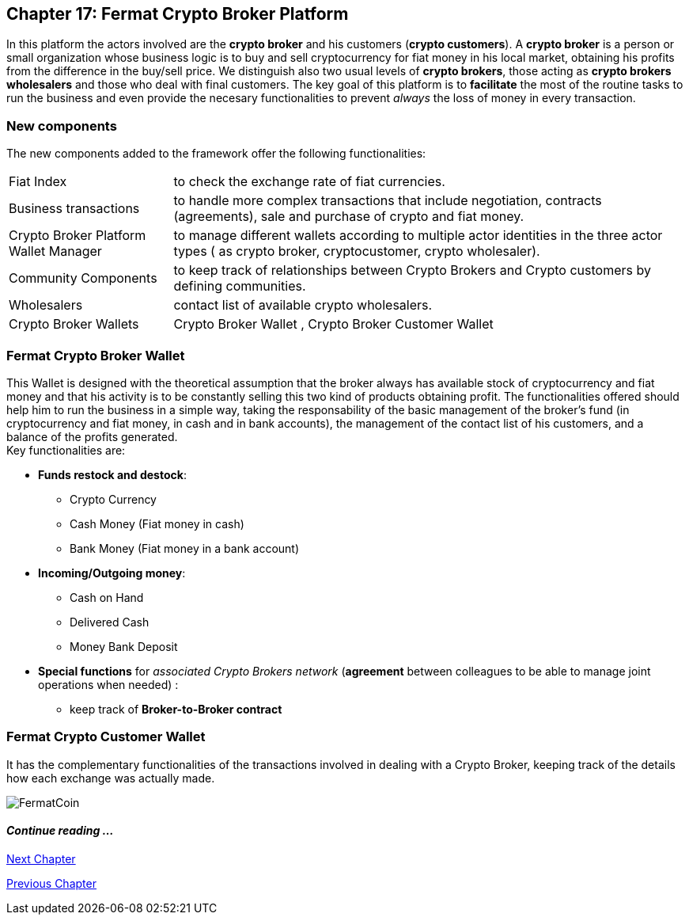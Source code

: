 == Chapter 17: Fermat Crypto Broker Platform
In this platform the actors involved are the *crypto broker* and his customers (*crypto customers*). A *crypto broker* is a person or small organization whose business logic is to buy and sell cryptocurrency for fiat money in his local market, obtaining his profits from the difference in the buy/sell price. We distinguish also two usual levels of *crypto brokers*, those acting as *crypto brokers wholesalers* and those who deal with final customers. The key goal of this platform is to *facilitate* the most of the routine tasks to run the business and even provide the necesary functionalities to prevent _always_ the loss of money in every transaction.   

=== New components
The new components added to the framework offer the following functionalities:
[horizontal]
Fiat Index :: to check the exchange rate of fiat currencies.
Business transactions :: to handle more complex transactions that include negotiation, contracts (agreements), sale and purchase of crypto and fiat money.
Crypto Broker Platform Wallet Manager :: to manage different wallets according to multiple actor identities in the three actor types ( as crypto broker, cryptocustomer, crypto wholesaler).
Community Components  :: to keep track of relationships between Crypto Brokers and Crypto customers by defining communities.
Wholesalers :: contact list of available crypto wholesalers.
Crypto Broker Wallets :: Crypto Broker Wallet , Crypto Broker Customer Wallet +

=== Fermat Crypto Broker Wallet
This Wallet is designed with the theoretical assumption that the broker always has available stock of cryptocurrency and fiat money and that his activity is to be constantly selling this two kind of products obtaining profit. The functionalities offered should help him to run the business in a simple way, taking the responsability of the basic management of the broker's fund (in cryptocurrency and fiat money, in cash and in bank accounts), the management of the contact list of his customers, and a balance of the profits generated. +
Key functionalities are:

* *Funds restock and destock*:
** Crypto Currency 
** Cash Money (Fiat money in cash)
** Bank Money (Fiat money in a bank account)
* *Incoming/Outgoing money*: 
** Cash on Hand 
** Delivered Cash
** Money Bank Deposit 
* *Special functions* for _associated Crypto Brokers network_ (*agreement* between colleagues to be able to manage joint operations when needed) :
** keep track of *Broker-to-Broker contract*



=== Fermat Crypto Customer Wallet
It has the complementary functionalities of the transactions involved in dealing with a Crypto Broker, keeping track of the details how each exchange was actually made.

////
=== _Actor Network Service layer_
Crypto Broker :: 
Crypto Customer :: +

=== _Identity layer_
Crypto Broker :: 
Crypto Customer :: +

=== _World layer_
Fiat Index :: +

=== _Wallet layer_
Crypto Broker :: +

=== _Contract layer_
Customer Broker Crypto Money Purchase ::
Customer Broker Cash Money Purchase ::
Customer Broker Bank Money Purchase ::
Customer Broker Crypto Money Sale ::
Customer Broker Cash Money Sale ::
Customer Broker Bank Money Sale ::
Broker to Broker ::
Broker to Wholesaler :: +

=== _Business Transaction layer_
Crypto Money Stock Replenishment ::
Cash Money Stock Replenishment ::
Bank Money Stock Replenishment ::
Customer Broker Crypto Sale ::
Customer Broker Cash Sale ::
Customer Broker Bank Sale ::
Customer Broker Crypto Purchase ::
Customer Broker Cash Purchase ::
Customer Broker Bank Purchase ::
Wholesaler Crypto Sale ::
Wholesaler Fiat Sale :: +

=== _Request layer_
Customer Broker Purchase ::
Customer Broker Sale :: +

=== _Middleware layer_
Customers ::
Wholesalers ::
Crypto Broker Wallet Identity ::
Wallet Manager ::
Sub App Manager :: +

=== _Actor layer_
Crypto Broker :: 
Crypto Customer :: +

=== _Agent layer_
Crypto Broker :: +

=== _Desktop Module layer_
Sub App Manager :: 
Wallet Manager :: +

=== _Subapp Module layer_
Crypto Broker Identity ::
Crypto Broker Community :: 
Crypto customer Identity ::
Crypto customer Community :: 
Customers ::
Suppliers :: +

=== _Wallet Module layer_
Crypto Broker :: 
Crypto Customer :: +

=== _Desktop layer_
Sub App Manager :: 
Wallet Manager :: +

=== _Sub App layer_
Crypto Broker Identity ::
Crypto Broker Community :: 
Crypto customer Identity ::
Crypto customer Community :: 
Customers ::
Suppliers :: +

=== _Reference Wallet layer_
Crypto Broker :: 
Crypto Customer :: +

////
image::https://github.com/bitDubai/media-kit/blob/master/BACKGROUND/FermatBitCoins/Bitcoin.jpg[FermatCoin]
==== _Continue reading ..._
////
link:book-chapter-19.asciidoc[Digital Assets Platform]
////

link:book-chapter-18.asciidoc[Next Chapter]

link:book-chapter-16.asciidoc[Previous Chapter]

